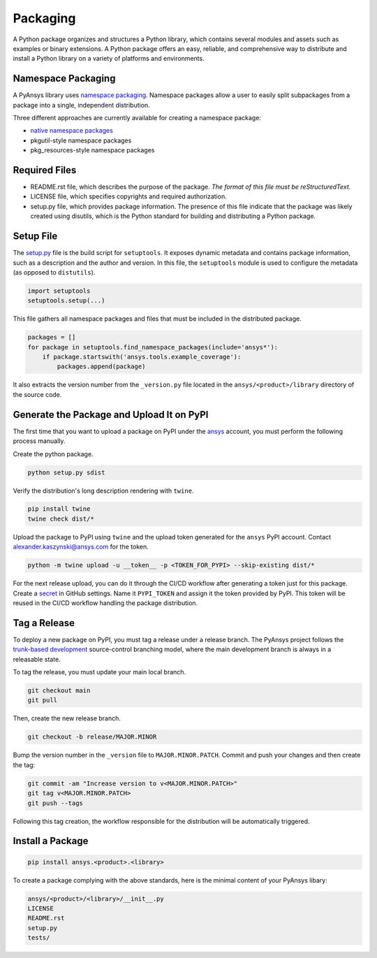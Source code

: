Packaging
#########
A Python package organizes and structures a Python library, which contains several
modules and assets such as examples or binary extensions. A Python package
offers an easy, reliable, and comprehensive way to distribute and install
a Python library on a variety of platforms and environments.

Namespace Packaging
-------------------
A PyAnsys library uses `namespace packaging`_.
Namespace packages allow a user to easily split subpackages from a package into
a single, independent distribution.

Three different approaches are currently available for creating a namespace package:

* `native namespace packages`_
* pkgutil-style namespace packages
* pkg_resources-style namespace packages

Required Files
--------------

* README.rst file, which describes the purpose of the package.
  *The format of this file must be reStructuredText.*

* LICENSE file, which specifies copyrights and required authorization.

* setup.py file, which provides package information.
  The presence of this file indicate that the package was likely created using disutils,
  which is the Python standard for building and distributing a Python package.


Setup File
----------
The `setup.py`_ file is the build script for ``setuptools``. It exposes dynamic metadata and contains
package information, such as a description and the author and version.
In this file, the ``setuptools`` module is used to configure the metadata (as opposed to ``distutils``).

.. code:: python

  import setuptools
  setuptools.setup(...)

This file gathers all namespace packages and files that must be included in the distributed
package.

.. code:: python

  packages = []
  for package in setuptools.find_namespace_packages(include='ansys*'):
      if package.startswith('ansys.tools.example_coverage'):
          packages.append(package)


It also extracts the version number from the ``_version.py`` file located in the 
``ansys/<product>/library`` directory of the source code.


Generate the Package and Upload It on PyPI
------------------------------------------

The first time that you want to upload a package on PyPI under the `ansys <https://pypi.org/user/ansys/>`_ 
account, you must perform the following process manually.

Create the python package.

.. code::

  python setup.py sdist

Verify the distribution's long description rendering with ``twine``.

.. code::

  pip install twine
  twine check dist/*

Upload the package to PyPI using ``twine`` and the upload token generated for the ``ansys`` PyPI account. 
Contact alexander.kaszynski@ansys.com for the token.

.. code::

  python -m twine upload -u __token__ -p <TOKEN_FOR_PYPI> --skip-existing dist/*

For the next release upload, you can do it through the CI/CD workflow after generating a token just for this package.
Create a `secret`_ in GitHub settings.
Name it ``PYPI_TOKEN`` and assign it the token provided by PyPI.
This token will be reused in the CI/CD workflow handling the package distribution.

Tag a Release
-------------
To deploy a new package on PyPI, you must tag a release under a release branch. The PyAnsys project
follows the `trunk-based development`_ source-control branching model, where the main development
branch is always in a releasable state.

To tag the release, you must update your main local branch.

.. code::

  git checkout main
  git pull

Then, create the new release branch.

.. code::

  git checkout -b release/MAJOR.MINOR

Bump the version number in the ``_version`` file to ``MAJOR.MINOR.PATCH``.
Commit and push your changes and then create the tag:

.. code::

  git commit -am "Increase version to v<MAJOR.MINOR.PATCH>"
  git tag v<MAJOR.MINOR.PATCH>
  git push --tags

Following this tag creation, the workflow responsible for the distribution
will be automatically triggered.

Install a Package
-----------------

.. code::

  pip install ansys.<product>.<library>

To create a package complying with the above standards, here is the minimal content of your PyAnsys libary:

.. code::

   ansys/<product>/<library>/__init__.py
   LICENSE
   README.rst
   setup.py
   tests/


.. _namespace packaging: https://packaging.python.org/guides/packaging-namespace-packages/
.. _native namespace packages: https://packaging.python.org/guides/packaging-namespace-packages/#native-namespace-packages
.. _trunk-based development: https://trunkbaseddevelopment.com/
.. _secret: https://docs.github.com/en/actions/reference/encrypted-secrets
.. _setup.py: https://packaging.python.org/tutorials/packaging-projects/#configuring-metadata
